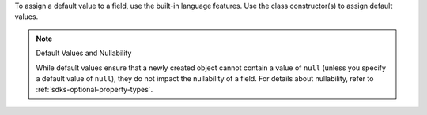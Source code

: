 To assign a default value to a field, use the built-in language features. Use
the class constructor(s) to assign default values.

.. note:: Default Values and Nullability

   While default values ensure that a newly created object cannot contain
   a value of ``null`` (unless you specify a default value of ``null``),
   they do not impact the nullability of a field. For details about
   nullability, refer to :ref:`sdks-optional-property-types`.
